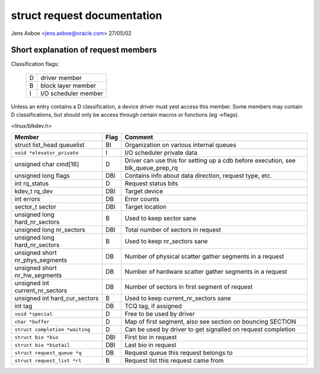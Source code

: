 ============================
struct request documentation
============================

Jens Axboe <jens.axboe@oracle.com> 27/05/02


.. FIXME:
   No idea about what does mean - seems just some yesise, so comment it

   1.0
   Index

   2.0 Struct request members classification

       2.1 struct request members explanation

   3.0


   2.0



Short explanation of request members
====================================

Classification flags:

	=	====================
	D	driver member
	B	block layer member
	I	I/O scheduler member
	=	====================

Unless an entry contains a D classification, a device driver must yest access
this member. Some members may contain D classifications, but should only be
access through certain macros or functions (eg ->flags).

<linux/blkdev.h>

=============================== ======= =======================================
Member				Flag	Comment
=============================== ======= =======================================
struct list_head queuelist	BI	Organization on various internal
					queues

``void *elevator_private``	I	I/O scheduler private data

unsigned char cmd[16]		D	Driver can use this for setting up
					a cdb before execution, see
					blk_queue_prep_rq

unsigned long flags		DBI	Contains info about data direction,
					request type, etc.

int rq_status			D	Request status bits

kdev_t rq_dev			DBI	Target device

int errors			DB	Error counts

sector_t sector			DBI	Target location

unsigned long hard_nr_sectors	B	Used to keep sector sane

unsigned long nr_sectors	DBI	Total number of sectors in request

unsigned long hard_nr_sectors	B	Used to keep nr_sectors sane

unsigned short nr_phys_segments	DB	Number of physical scatter gather
					segments in a request

unsigned short nr_hw_segments	DB	Number of hardware scatter gather
					segments in a request

unsigned int current_nr_sectors	DB	Number of sectors in first segment
					of request

unsigned int hard_cur_sectors	B	Used to keep current_nr_sectors sane

int tag				DB	TCQ tag, if assigned

``void *special``		D	Free to be used by driver

``char *buffer``		D	Map of first segment, also see
					section on bouncing SECTION

``struct completion *waiting``	D	Can be used by driver to get signalled
					on request completion

``struct bio *bio``		DBI	First bio in request

``struct bio *biotail``		DBI	Last bio in request

``struct request_queue *q``	DB	Request queue this request belongs to

``struct request_list *rl``	B	Request list this request came from
=============================== ======= =======================================
